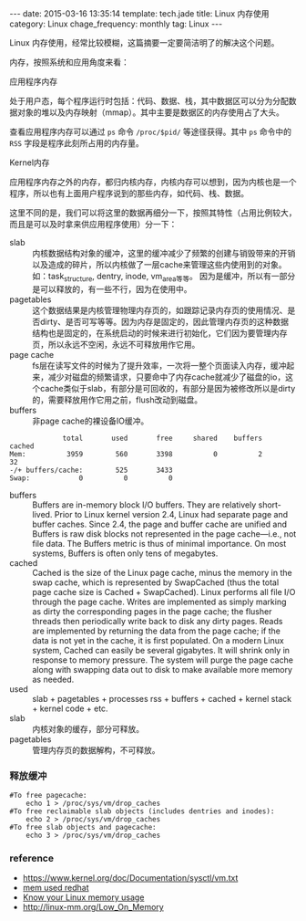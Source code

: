 #+BEGIN_HTML
---
date: 2015-03-16 13:35:14
template: tech.jade
title: Linux 内存使用
category: Linux
chage_frequency: monthly
tag: Linux
---
#+END_HTML
#+OPTIONS: toc:nil
#+TOC: headlines 2

Linux 内存使用，经常比较模糊，这篇摘要一定要简洁明了的解决这个问题。

内存，按照系统和应用角度来看：
- 应用程序内存 :: 
处于用户态，每个程序运行时包括：代码、数据、栈，其中数据区可以分为分配数据对象的堆以及内存映射（mmap）。其中主要是数据区的内存使用占了大头。  

查看应用程序内存可以通过 =ps= 命令 =/proc/$pid/= 等途径获得。其中 =ps= 命令中的 =RSS= 字段是程序此刻所占用的内存量。
- Kernel内存 ::
应用程序内存之外的内存，都归内核内存，内核内存可以想到，因为内核也是一个程序，所以也有上面用户程序说到的那些内存，如代码、栈、数据。

这里不同的是，我们可以将这里的数据再细分一下，按照其特性（占用比例较大，而且是可以及时拿来供应用程序使用）分一下：
  - slab :: 内核数据结构对象的缓冲，这里的缓冲减少了频繁的创建与销毁带来的开销以及造成的碎片，所以内核做了一层cache来管理这些内使用到的对象。
            如：task_structure, dentry, inode, vm_area等等。
            因为是缓冲，所以有一部分是可以释放的，有一些不行，因为在使用中。
  - pagetables :: 这个数据结果是内核管理物理内存页的，如跟踪记录内存页的使用情况、是否dirty、是否可写等等。因为内存是固定的，因此管理内存页的这种数据结构也是固定的，在系统启动的时候来进行初始化，它们因为要管理内存页，所以永远不空闲，永远不可释放用作它用。
  - page cache :: fs层在读写文件的时候为了提升效率，一次将一整个页面读入内存，缓冲起来，减少对磁盘的频繁请求，只要命中了内存cache就减少了磁盘的io，这个cache类似于slab，有部分是可回收的，有部分是因为被修改所以是dirty的，需要释放用作它用之前，flush改动到磁盘。
  - buffers :: 非page cache的裸设备IO缓冲。
#+BEGIN_EXAMPLE
             total       used       free     shared    buffers     cached
Mem:          3959        560       3398          0          2         32
-/+ buffers/cache:        525       3433
Swap:            0          0          0
#+END_EXAMPLE
- buffers :: Buffers are in-memory block I/O buffers. They are relatively short-lived. Prior to Linux kernel version 2.4, Linux had separate page and buffer caches. Since 2.4, the page and buffer cache are unified and Buffers is raw disk blocks not represented in the page cache—i.e., not file data. The Buffers metric is thus of minimal importance. On most systems, Buffers is often only tens of megabytes.
- cached ::  Cached is the size of the Linux page cache, minus the memory in the swap cache, which is represented by SwapCached (thus the total page cache size is Cached + SwapCached). Linux performs all file I/O through the page cache. Writes are implemented as simply marking as dirty the corresponding pages in the page cache; the flusher threads then periodically write back to disk any dirty pages. Reads are implemented by returning the data from the page cache; if the data is not yet in the cache, it is first populated. On a modern Linux system, Cached can easily be several gigabytes. It will shrink only in response to memory pressure. The system will purge the page cache along with swapping data out to disk to make available more memory as needed.
- used :: slab + pagetables + processes rss + buffers + cached + kernel stack + kernel code + etc.
- slab :: 内核对象的缓存，部分可释放。
- pagetables :: 管理内存页的数据解构，不可释放。

*** 释放缓冲
#+BEGIN_SRC shell
#To free pagecache:
	echo 1 > /proc/sys/vm/drop_caches
#To free reclaimable slab objects (includes dentries and inodes):
	echo 2 > /proc/sys/vm/drop_caches
#To free slab objects and pagecache:
	echo 3 > /proc/sys/vm/drop_caches
#+END_SRC

*** reference
- https://www.kernel.org/doc/Documentation/sysctl/vm.txt
- [[https://access.redhat.com/documentation/en-US/Red_Hat_Enterprise_Linux/5/html/Tuning_and_Optimizing_Red_Hat_Enterprise_Linux_for_Oracle_9i_and_10g_Databases/chap-Oracle_9i_and_10g_Tuning_Guide-Memory_Usage_and_Page_Cache.html][mem used redhat]]
- [[http://blog.famzah.net/2014/09/22/know-your-linux-memory-usage/][Know your Linux memory usage]]
- http://linux-mm.org/Low_On_Memory



